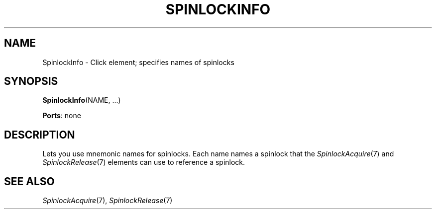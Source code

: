 .\" -*- mode: nroff -*-
.\" Generated by 'click-elem2man' from '../elements/threads/spinlockinfo.hh:9'
.de M
.IR "\\$1" "(\\$2)\\$3"
..
.de RM
.RI "\\$1" "\\$2" "(\\$3)\\$4"
..
.TH "SPINLOCKINFO" 7click "12/Oct/2017" "Click"
.SH "NAME"
SpinlockInfo \- Click element;
specifies names of spinlocks
.SH "SYNOPSIS"
\fBSpinlockInfo\fR(NAME, ...)

\fBPorts\fR: none
.br
.SH "DESCRIPTION"
Lets you use mnemonic names for spinlocks. Each name names a spinlock that
the 
.M SpinlockAcquire 7
and 
.M SpinlockRelease 7
elements can use to reference a
spinlock.

.SH "SEE ALSO"
.M SpinlockAcquire 7 ,
.M SpinlockRelease 7

